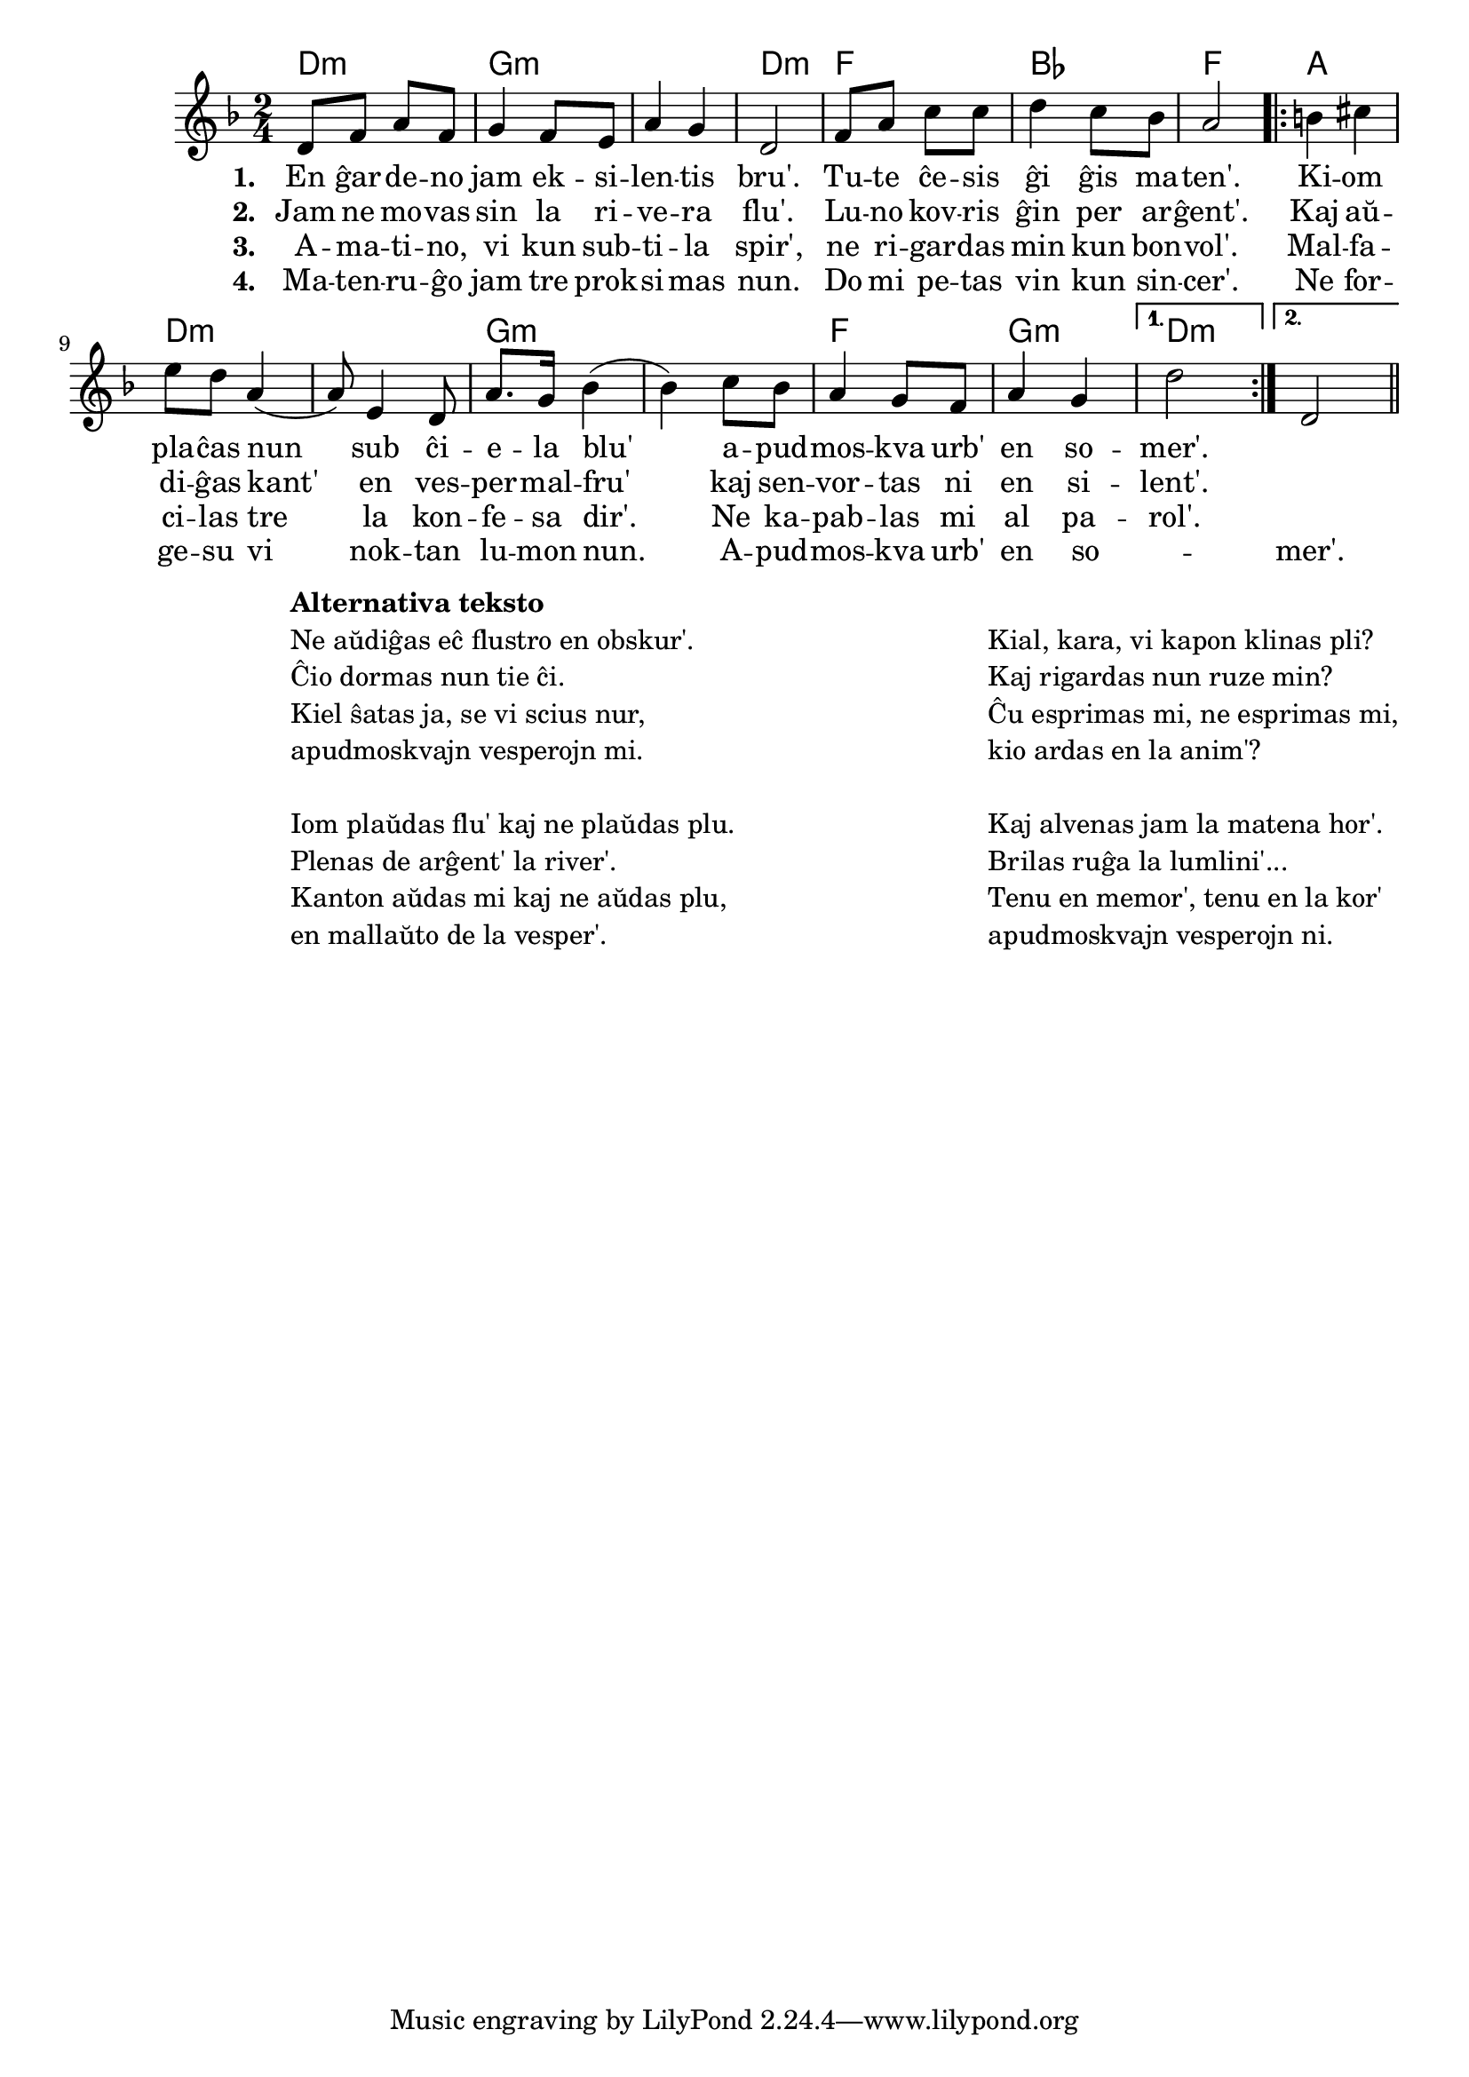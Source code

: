 \version "2.20.0"

\tocItem \markup "Apudmoskvaj vesperoj"
\score {
	\header {
	  title = "Apudmoskvaj vesperoj"
          subtitle = "himno de Monda Festivalo de Junularo kaj Studentaro 1957"
	  subsubtitle = "laŭ la rusa kanto Подмосковные вечера de Miĥail Matusovskij kaj Vasilij Solovjov-Sedoj"
	}
	
	\transpose c c' { <<
	  \chords {
	    \set chordChanges = ##t
	    d2:m g:m g:m d:m f bes f
	    a d:m d:m g:m g:m f g:m d:m 
	    }
	\relative {
	    \time 2/4
	    \key d \minor
   	    %\autoBeamOff
	    d8 f a f g4 f8 e a4 g d2 f8 a c c d4 c8 bes a2
	    \repeat volta 2 {
	      b4 cis e8 d a4( a8) e4 d8 a'8. g16 bes4( bes) c8 bes
	      a4 g8 f a4 g
	    } % repeat
	    \alternative {{ d'2 | } { d,2 | }}
	\bar "||" 
	%\autoBeamOn
	} % relative
	\addlyrics { \set stanza = #"1. "
		     En ĝar -- de -- no jam ek -- si -- len -- tis bru'.
		     Tu -- te ĉe -- sis ĝi ĝis ma -- ten'.
		     Ki -- om pla -- ĉas nun sub ĉi -- e -- la blu' a -- pud --
		     mos -- kva urb' en so -- mer'.
	} %addlyrics
	\addlyrics { \set stanza = #"2. "
		     Jam ne mo -- vas sin la ri -- ve -- ra flu'.
		     Lu -- no kov -- ris ĝin per ar -- ĝent'.
		     Kaj aŭ -- di -- ĝas kant' en ves -- per -- mal -- fru'
		     kaj sen -- vor -- tas ni en si -- lent'.
		   } %addlyrics
	\addlyrics { \set stanza = #"3. "
		     A -- ma -- ti -- no, vi kun sub -- ti -- la spir',
		     ne ri -- gar -- das min kun bon -- vol'.
		     Mal -- fa -- ci -- las tre la kon -- fe -- sa dir'.
		     Ne ka -- pab -- las mi al pa -- rol'.
		   } %addlyrics
	\addlyrics { \set stanza = #"4. "
		     Ma -- ten -- ru -- ĝo jam tre prok -- si -- mas nun.
		     Do mi pe -- tas vin kun sin -- cer'.
		     Ne for -- ge -- su vi nok -- tan lu -- mon nun.
		     A -- pud -- mos -- kva urb' en so _ -- mer'.
		   } %addlyrics
>>
	} % transpose
      } % score

% pri alternativaj tekstoj vd. ankaŭ: http://kantaro.ikso.net/apudmoskvaj_vesperoj

\markup {
  \fill-line {
     \hspace #1 % moves the column off the left margin;
     % can be removed if space on the page is tight
     \column {
       \combine \null \vspace #0.06 % adds vertical spacing between verses

       \line { \bold "Alternativa teksto" }
       \line { "Ne aŭdiĝas eĉ flustro en obskur'." }
       \line { "Ĉio dormas nun tie ĉi." }
       \line { "Kiel ŝatas ja, se vi scius nur," }
       \line { "apudmoskvajn vesperojn mi." }

       \combine \null \vspace #0.06
       \line { "Iom plaŭdas flu' kaj ne plaŭdas plu." }
       \line { "Plenas de arĝent' la river'." }
       \line { "Kanton aŭdas mi kaj ne aŭdas plu," }
       \line { "en mallaŭto de la vesper'." }
       
              } % column
     \hspace #2
     \column {

       \combine \null \vspace #0.06 % adds vertical spacing between verses
  
       \line { \bold " " }
       \line { "Kial, kara, vi kapon klinas pli?" }      
       \line { "Kaj rigardas nun ruze min?" }
       \line { "Ĉu esprimas mi, ne esprimas mi," }
       \line { "kio ardas en la anim'?" }

       \combine \null \vspace #0.06
       \line { "Kaj alvenas jam la matena hor'." }
       \line { "Brilas ruĝa la lumlini'..." }
       \line { "Tenu en memor', tenu en la kor'" }
       \line { "apudmoskvajn vesperojn ni." }

     }  % column
     %\hspace #3
    } % fill-line
} % markup    


